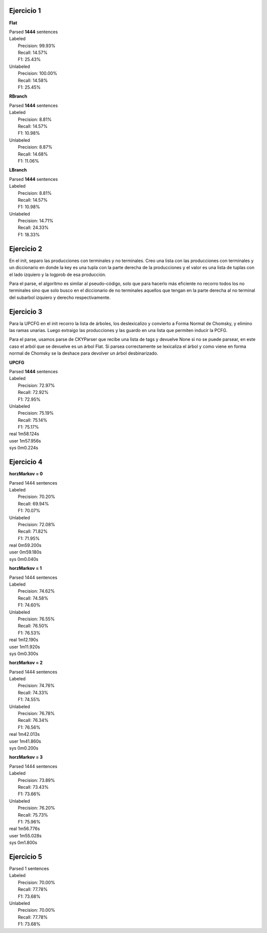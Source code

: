 Ejercicio 1
-----------

**Flat**

| Parsed **1444** sentences

| Labeled
|  Precision: 99.93%
|  Recall: 14.57%
|  F1: 25.43%
| Unlabeled
|  Precision: 100.00%
|  Recall: 14.58%
|  F1: 25.45%

**RBranch**

| Parsed **1444** sentences

| Labeled
|  Precision: 8.81%
|  Recall: 14.57%
|  F1: 10.98%
| Unlabeled
|  Precision: 8.87%
|  Recall: 14.68%
|  F1: 11.06%

**LBranch**

| Parsed **1444** sentences

| Labeled
|  Precision: 8.81%
|  Recall: 14.57%
|  F1: 10.98%
| Unlabeled
|  Precision: 14.71%
|  Recall: 24.33%
|  F1: 18.33%

Ejercicio 2
-----------
En el init, separo las producciones con terminales y no terminales.
Creo una lista con las producciones con terminales y un diccionario en donde
la key es una tupla con la parte derecha de la producciones y el valor es una
lista de tuplas con el lado izquiero y la logprob de esa producción.

Para el parse, el algorítmo es similar al pseudo-código, solo que para
hacerlo más eficiente no recorro todos los no terminales sino que solo busco
en el diccionario de no terminales aquellos que tengan en la parte derecha al
no terminal del subarbol izquiero y derecho respectivamente.

Ejercicio 3
-----------
Para la UPCFG en el init recorro la lista de árboles, los deslexicalizo y
convierto a Forma Normal de Chomsky, y elimino las ramas unarias. Luego
extraigo las producciones y las guardo en una lista que permiten inducir la
PCFG.

Para el parse, usamos parse de CKYParser que recibe una lista de tags y devuelve
None si no se puede parsear, en este caso el arból que se devuelve es un árbol
Flat. Si parsea correctamente se lexicaliza el árbol y como viene en forma
normal de Chomsky se la deshace para devolver un árbol desbinarizado.

**UPCFG**

| Parsed **1444** sentences

| Labeled
|   Precision: 72.97%
|   Recall: 72.92%
|   F1: 72.95%
| Unlabeled
|   Precision: 75.19%
|   Recall: 75.14%
|   F1: 75.17%

| real	1m58.124s
| user	1m57.956s
| sys	0m0.224s


Ejercicio 4
-----------

**horzMarkov = 0**

| Parsed 1444 sentences
| Labeled
|   Precision: 70.20%
|   Recall: 69.94%
|   F1: 70.07%
| Unlabeled
|   Precision: 72.08%
|   Recall: 71.82%
|   F1: 71.95%

| real	0m59.200s
| user	0m59.180s
| sys	0m0.040s


**horzMarkov = 1**

| Parsed 1444 sentences
| Labeled
|   Precision: 74.62%
|   Recall: 74.58%
|   F1: 74.60%
| Unlabeled
|   Precision: 76.55%
|   Recall: 76.50%
|   F1: 76.53%

| real	1m12.190s
| user	1m11.920s
| sys	0m0.300s

**horzMarkov = 2**

| Parsed 1444 sentences
| Labeled
|   Precision: 74.76%
|   Recall: 74.33%
|   F1: 74.55%
| Unlabeled
|   Precision: 76.78%
|   Recall: 76.34%
|   F1: 76.56%

| real	1m42.013s
| user	1m41.860s
| sys	0m0.200s


**horzMarkov = 3**

| Parsed 1444 sentences
| Labeled
|   Precision: 73.89%
|   Recall: 73.43%
|   F1: 73.66%
| Unlabeled
|   Precision: 76.20%
|   Recall: 75.73%
|   F1: 75.96%

| real	1m56.776s
| user	1m55.028s
| sys	0m1.800s

Ejercicio 5
-----------

| Parsed 1 sentences
| Labeled
|   Precision: 70.00%
|   Recall: 77.78%
|   F1: 73.68%
| Unlabeled
|   Precision: 70.00%
|   Recall: 77.78%
|   F1: 73.68%
